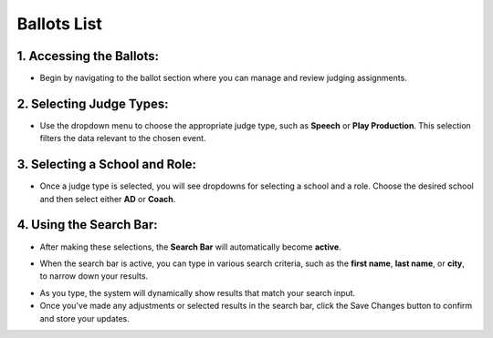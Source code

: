 Ballots List
===========================

======================
1. Accessing the Ballots:
======================

.. image:: ../../../images/ballots/ballot-lists/1.ballots.png
   :alt: Ballots Section

* Begin by navigating to the ballot section where you can manage and review judging assignments.

======================
2. Selecting Judge Types:
======================

.. image:: ../../../images/ballots/ballot-lists/2.select-judges-type.png
   :alt: Select Judges Type

* Use the dropdown menu to choose the appropriate judge type, such as **Speech** or **Play Production**. This selection filters the data relevant to the chosen event.

.. image:: ../../../images/ballots/ballot-lists/3.judges-type-edit.png
   :alt: Judges Type Edit


======================
3. Selecting a School and Role:
======================

.. image:: ../../../images/ballots/ballot-lists/4.ballot-lists.png
   :alt: Ballot Lists

* Once a judge type is selected, you will see dropdowns for selecting a school and a role. Choose the desired school and then select either **AD** or **Coach**.

.. image:: ../../../images/ballots/ballot-lists/5.select-coach-edit.png
   :alt: Select Coach

.. image:: ../../../images/ballots/ballot-lists/6.select-school-edit.png
   :alt: Select School


======================
4. Using the Search Bar:
======================
* After making these selections, the **Search Bar** will automatically become **active**.

.. image:: ../../../images/ballots/ballot-lists/7.save-changes.png
   :alt: Save Changes Button

* When the search bar is active, you can type in various search criteria, such as the **first name**, **last name**, or **city**, to narrow down your results.

.. image:: ../../../images/ballots/ballot-lists/8.showing-search-results.png
   :alt: Search Results

* As you type, the system will dynamically show results that match your search input.

* Once you've made any adjustments or selected results in the search bar, click the Save Changes button to confirm and store your updates.
